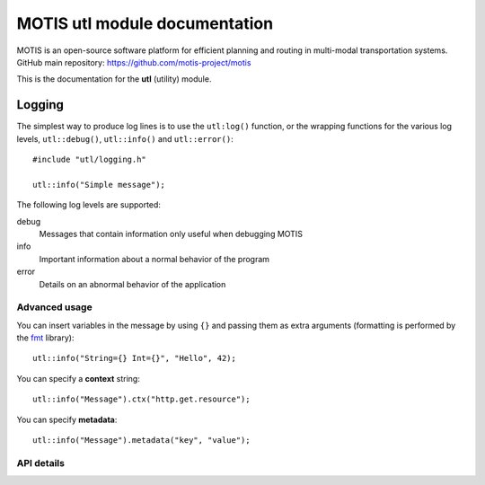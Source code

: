 MOTIS utl module documentation
==============================

MOTIS is an open-source software platform for efficient planning and routing in multi-modal transportation systems.
GitHub main repository: https://github.com/motis-project/motis

This is the documentation for the **utl** (utility) module.

..
   Table of contents
   -----------------

   .. toctree::
      :maxdepth: 2
      :caption: Contents:

Logging
-------

The simplest way to produce log lines is to use the ``utl:log()`` function,
or the wrapping functions for the various log levels,
``utl::debug()``, ``utl::info()`` and ``utl::error()``::

  #include "utl/logging.h"

  utl::info("Simple message");

The following log levels are supported:

debug
  Messages that contain information only useful when debugging MOTIS

info
  Important information about a normal behavior of the program

error
  Details on an abnormal behavior of the application

Advanced usage
^^^^^^^^^^^^^^

You can insert variables in the message by using ``{}`` and passing them as extra arguments
(formatting is performed by the `fmt <https://fmt.dev>`_ library)::

  utl::info("String={} Int={}", "Hello", 42);

You can specify a **context** string::

  utl::info("Message").ctx("http.get.resource");

You can specify **metadata**::

  utl::info("Message").metadata("key", "value");

API details
^^^^^^^^^^^

.. doxygenfunction:: utl::log
